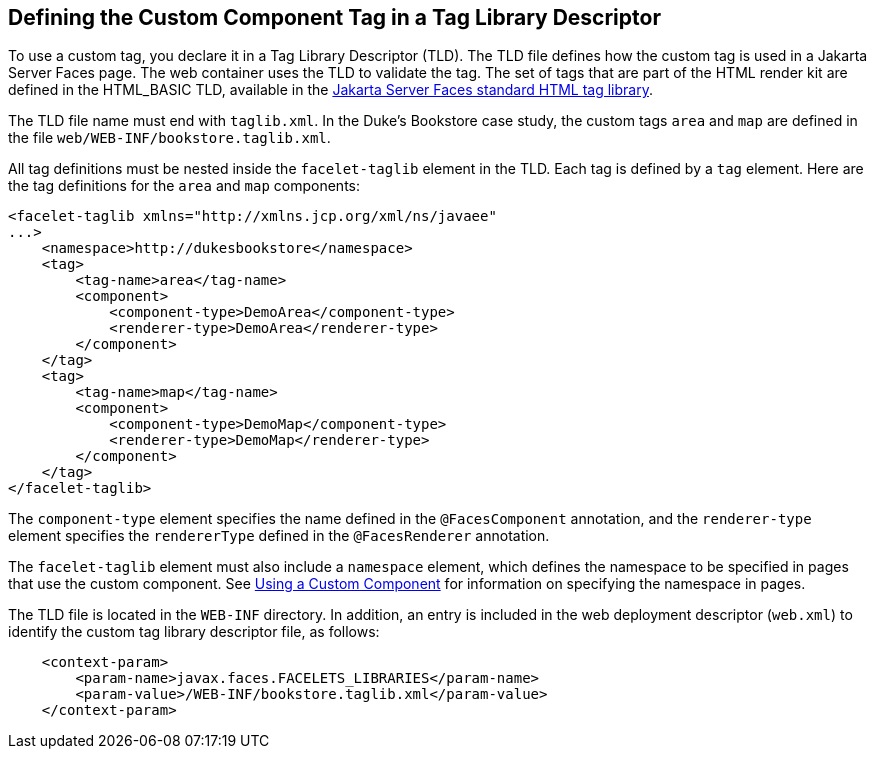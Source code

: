 [[BNAWN]][[defining-the-custom-component-tag-in-a-tag-library-descriptor]]

== Defining the Custom Component Tag in a Tag Library Descriptor

To use a custom tag, you declare it in a Tag Library Descriptor (TLD).
The TLD file defines how the custom tag is used in a Jakarta Server Faces
page. The web container uses the TLD to validate the tag. The set of
tags that are part of the HTML render kit are defined in the HTML_BASIC
TLD, available in the https://jakarta.ee/specifications/faces/2.3/vdldoc/[Jakarta Server Faces standard HTML tag
library].

The TLD file name must end with `taglib.xml`. In the Duke's Bookstore
case study, the custom tags `area` and `map` are defined in the file
`web/WEB-INF/bookstore.taglib.xml`.

All tag definitions must be nested inside the `facelet-taglib` element
in the TLD. Each tag is defined by a `tag` element. Here are the tag
definitions for the `area` and `map` components:

[source,xml]
----
<facelet-taglib xmlns="http://xmlns.jcp.org/xml/ns/javaee"
...>
    <namespace>http://dukesbookstore</namespace>
    <tag>
        <tag-name>area</tag-name>
        <component>
            <component-type>DemoArea</component-type>
            <renderer-type>DemoArea</renderer-type>
        </component>
    </tag>
    <tag>
        <tag-name>map</tag-name>
        <component>
            <component-type>DemoMap</component-type>
            <renderer-type>DemoMap</renderer-type>
        </component>
    </tag>
</facelet-taglib>
----

The `component-type` element specifies the name defined in the
`@FacesComponent` annotation, and the `renderer-type` element specifies
the `rendererType` defined in the `@FacesRenderer` annotation.

The `facelet-taglib` element must also include a `namespace` element,
which defines the namespace to be specified in pages that use the custom
component. See link:#BNATT[Using a Custom Component]
for information on specifying the namespace in pages.

The TLD file is located in the `WEB-INF` directory. In addition, an
entry is included in the web deployment descriptor (`web.xml`) to
identify the custom tag library descriptor file, as follows:

[source,xml]
----
    <context-param>
        <param-name>javax.faces.FACELETS_LIBRARIES</param-name>
        <param-value>/WEB-INF/bookstore.taglib.xml</param-value>
    </context-param>
----


